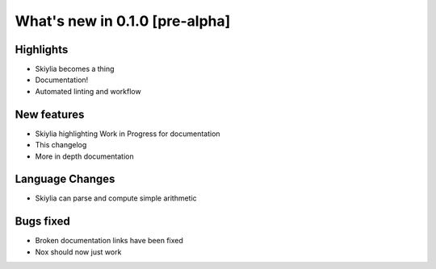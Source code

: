 
What's new in 0.1.0 [pre-alpha]
-------------------------------

.. table::

    :widths: auto
    ================= ========== ========================================
    Release           Date       Editor
    ================= ========== ========================================
    0.1.0 [pre-alpha] XXXX-XX-XX Jack Lloyd-Walters
    ================= ========== ========================================

Highlights
~~~~~~~~~~
- Skiylia becomes a thing
- Documentation!
- Automated linting and workflow

New features
~~~~~~~~~~~~
- Skiylia highlighting Work in Progress for documentation
- This changelog
- More in depth documentation

Language Changes
~~~~~~~~~~~~~~~~
- Skiylia can parse and compute simple arithmetic

Bugs fixed
~~~~~~~~~~
- Broken documentation links have been fixed
- Nox should now just work